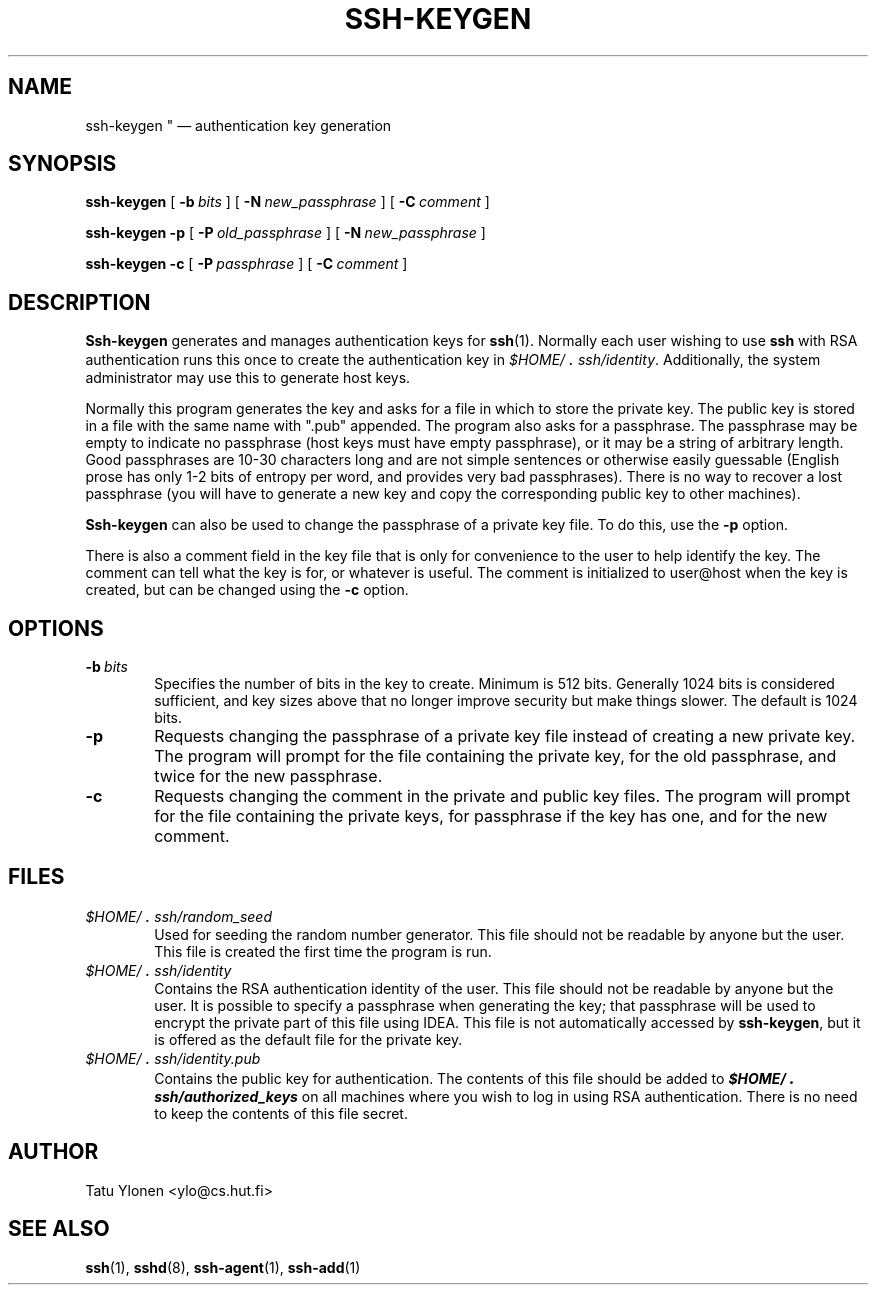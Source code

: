 .\"  -*- nroff -*-
.\"
.\" ssh-keygen.1
.\"
.\" Author: Tatu Ylonen <ylo@cs.hut.fi>
.\"
.\" Copyright (c) 1995 Tatu Ylonen <ylo@cs.hut.fi>, Espoo, Finland
.\"                    All rights reserved
.\"
.\" Created: Sat Apr 22 23:55:14 1995 ylo
.\"
.\" $Id: ssh-keygen.1,v 1.3 1995/08/29 22:30:01 ylo Exp $
.\" $Log: ssh-keygen.1,v $
.\" Revision 1.3  1995/08/29  22:30:01  ylo
.\" 	Improved manual pages from Andrew Macpherson.
.\"
.\" Revision 1.2  1995/07/13  01:36:30  ylo
.\" 	Removed "Last modified" header.
.\" 	Added cvs log.
.\"
.\" $Endlog$
.\"
.TH SSH-KEYGEN 1 "Aug 24, 1995" "SSH" "SSH"

.SH NAME
ssh-keygen "\ \(em authentication key generation

.SH SYNOPSIS
.LP
.B ssh-keygen
[
.BI \-b \ bits
]
[
.BI \-N \ new_passphrase
]
[
.BI \-C \ comment
]

.B "ssh-keygen \-p
[
.BI \-P \ old_passphrase
]
[
.BI \-N \ new_passphrase
]

.B "ssh-keygen \-c
[
.BI \-P \ passphrase
]
[
.BI \-C \ comment
]

.SH DESCRIPTION 
.LP
.B Ssh-keygen
generates and manages authentication keys for 
.BR ssh (1).
Normally each user wishing to use
.B ssh
with RSA authentication runs this once to create the authentication
key in
.IR \&$HOME/\s+2.\s0ssh/identity ".
Additionally, the system administrator may use this to generate host keys.
.LP
Normally this program generates the key and asks for a file in which
to store the private key.  The public key is stored in a file with the
same name with ".pub" appended.  The program also asks for a
passphrase.  The passphrase may be empty to indicate no passphrase
(host keys must have empty passphrase), or it may be a string of
arbitrary length.  Good passphrases are 10-30 characters long and are
not simple sentences or otherwise easily guessable (English
prose has only 1-2 bits of entropy per word, and provides very bad
passphrases).  There is no way to recover a lost passphrase (you will
have to generate a new key and copy the corresponding public key to
other machines).
.LP
.B Ssh-keygen
can also be used to change the passphrase of a private key file.  To
do this, use the
.B \-p
option.
.LP
There is also a comment field in the key file that is only for
convenience to the user to help identify the key.  The comment can
tell what the key is for, or whatever is useful.  The comment is
initialized to user@host when the key is created, but can be changed
using the
.B \-c
option.

.SH OPTIONS
.TP 0.6i
.BI \-b \ bits
Specifies the number of bits in the key to create.  Minimum is 512
bits.  Generally 1024 bits is considered sufficient, and key sizes
above that no longer improve security but make things slower.  The
default is 1024 bits.
.TP
.B \-p
Requests changing the passphrase of a private key file instead of
creating a new private key.  The program will prompt for the file
containing the private key, for the old passphrase, and twice for the
new passphrase.
.TP
.B \-c
Requests changing the comment in the private and public key files.
The program will prompt for the file containing the private keys, for
passphrase if the key has one, and for the new comment.

.SH FILES
.TP 0.6i
.I \&$HOME/\s+2.\s0ssh/random_seed
Used for seeding the random number generator.  This file should not be
readable by anyone but the user.  This file is created the first time
the program is run.
.TP
.I \&$HOME/\s+2.\s0ssh/identity
Contains the RSA authentication identity of the user.  This file
should not be readable by anyone but the user.  It is possible to
specify a passphrase when generating the key; that passphrase will be
used to encrypt the private part of this file using IDEA.  This file
is not automatically accessed by
.BR ssh-keygen ",
but it is offered as the default file for the private key.
.TP
.I \&$HOME/\s+2.\s0ssh/identity.pub
Contains the public key for authentication.  The contents of this file
should be added to \f4$HOME/\s+2.\s0ssh/authorized_keys\f1 on all machines
where you wish to log in using RSA authentication.  There is no
need to keep the contents of this file secret.

.SH AUTHOR
.LP
Tatu Ylonen <ylo@cs.hut.fi>

.SH SEE ALSO
.LP
.BR ssh (1),
.BR sshd (8),
.BR ssh-agent (1),
.BR ssh-add (1)
